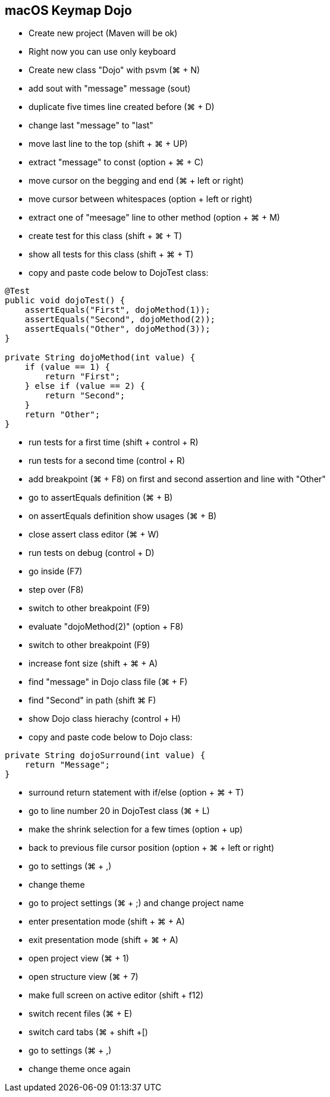== macOS Keymap Dojo

* Create new project (Maven will be ok)
* Right now you can use only keyboard
* Create new class "Dojo" with psvm (⌘ + N)
* add sout with "message" message (sout)
* duplicate five times line created before (⌘ + D)
* change last "message" to "last"
* move last line to the top (shift + ⌘ + UP)
* extract "message" to const (option + ⌘ + C)
* move cursor on the begging and end (⌘ + left or right)
* move cursor between whitespaces (option + left or right)
* extract one of "meesage" line to other method (option + ⌘ + M)
* create test for this class (shift + ⌘ + T)
* show all tests for this class (shift + ⌘ + T)
* copy and paste code below to DojoTest class:

[source, java]
----
@Test
public void dojoTest() {
    assertEquals("First", dojoMethod(1));
    assertEquals("Second", dojoMethod(2));
    assertEquals("Other", dojoMethod(3));
}

private String dojoMethod(int value) {
    if (value == 1) {
        return "First";
    } else if (value == 2) {
        return "Second";
    }
    return "Other";
}
----

* run tests for a first time (shift + control + R)
* run tests for a second time (control + R)
* add breakpoint (⌘ + F8) on first and second assertion and line with "Other"
* go to assertEquals definition (⌘ + B)
* on assertEquals definition show usages (⌘ + B)
* close assert class editor (⌘ + W)
* run tests on debug (control + D)
* go inside (F7)
* step over (F8)
* switch to other breakpoint (F9)
* evaluate "dojoMethod(2)" (option + F8)
* switch to other breakpoint (F9)
* increase font size (shift + ⌘ + A)
* find "message" in Dojo class file (⌘ + F)
* find "Second" in path (shift ⌘ F)
* show Dojo class hierachy (control + H)
* copy and paste code below to Dojo class:

[source, java]
----
private String dojoSurround(int value) {
    return "Message";
}
----

* surround return statement with if/else (option + ⌘ + T)
* go to line number 20 in DojoTest class (⌘ + L)
* make the shrink selection for a few times (option + up)
* back to previous file cursor position (option + ⌘ + left or right)

* go to settings (⌘ + ,)
* change theme
* go to project settings (⌘ + ;) and change project name
* enter presentation mode (shift + ⌘ + A)
* exit presentation mode (shift + ⌘ + A)
* open project view (⌘ + 1)
* open structure view (⌘ + 7)
* make full screen on active editor (shift + f12)
* switch recent files (⌘ + E)
* switch card tabs (⌘ + shift +[)
* go to settings (⌘ + ,)
* change theme once again